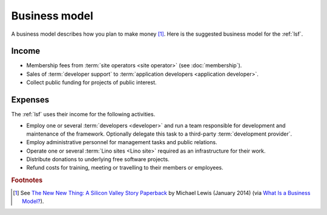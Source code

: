 ==================
Business model
==================

A business model describes how you plan to make money [#bm1]_. Here is the
suggested business model for the :ref:`lsf`.

Income
======

- Membership fees from :term:`site operators <site operator>` (see
  :doc:`membership`).

- Sales of :term:`developer support` to :term:`application developers
  <application developer>`.

- Collect public funding for projects of public interest.

Expenses
========

The :ref:`lsf` uses their income for the following activities.

- Employ one or several :term:`developers <developer>` and run a team
  responsible for development and maintenance of the framework.
  Optionally delegate this task to a third-party :term:`development provider`.

- Employ administrative personnel for management tasks and public relations.

- Operate one or several :term:`Lino sites <Lino site>` required as an
  infrastructure for their work.

- Distribute donations to underlying free software projects.

- Refund costs for training, meeting or travelling to their members or
  employees.




.. rubric:: Footnotes

.. [#bm1] See `The New New Thing: A Silicon Valley Story Paperback
   <https://www.amazon.com/The-New-Thing-Silicon-Valley/dp/0393347818>`__
   by Michael Lewis  (January 2014)
   (via `What Is a Business Model? <https://hbr.org/2015/01/what-is-a-business-model>`__).
